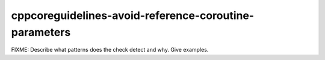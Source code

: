 .. title:: clang-tidy - cppcoreguidelines-avoid-reference-coroutine-parameters

cppcoreguidelines-avoid-reference-coroutine-parameters
======================================================

FIXME: Describe what patterns does the check detect and why. Give examples.
